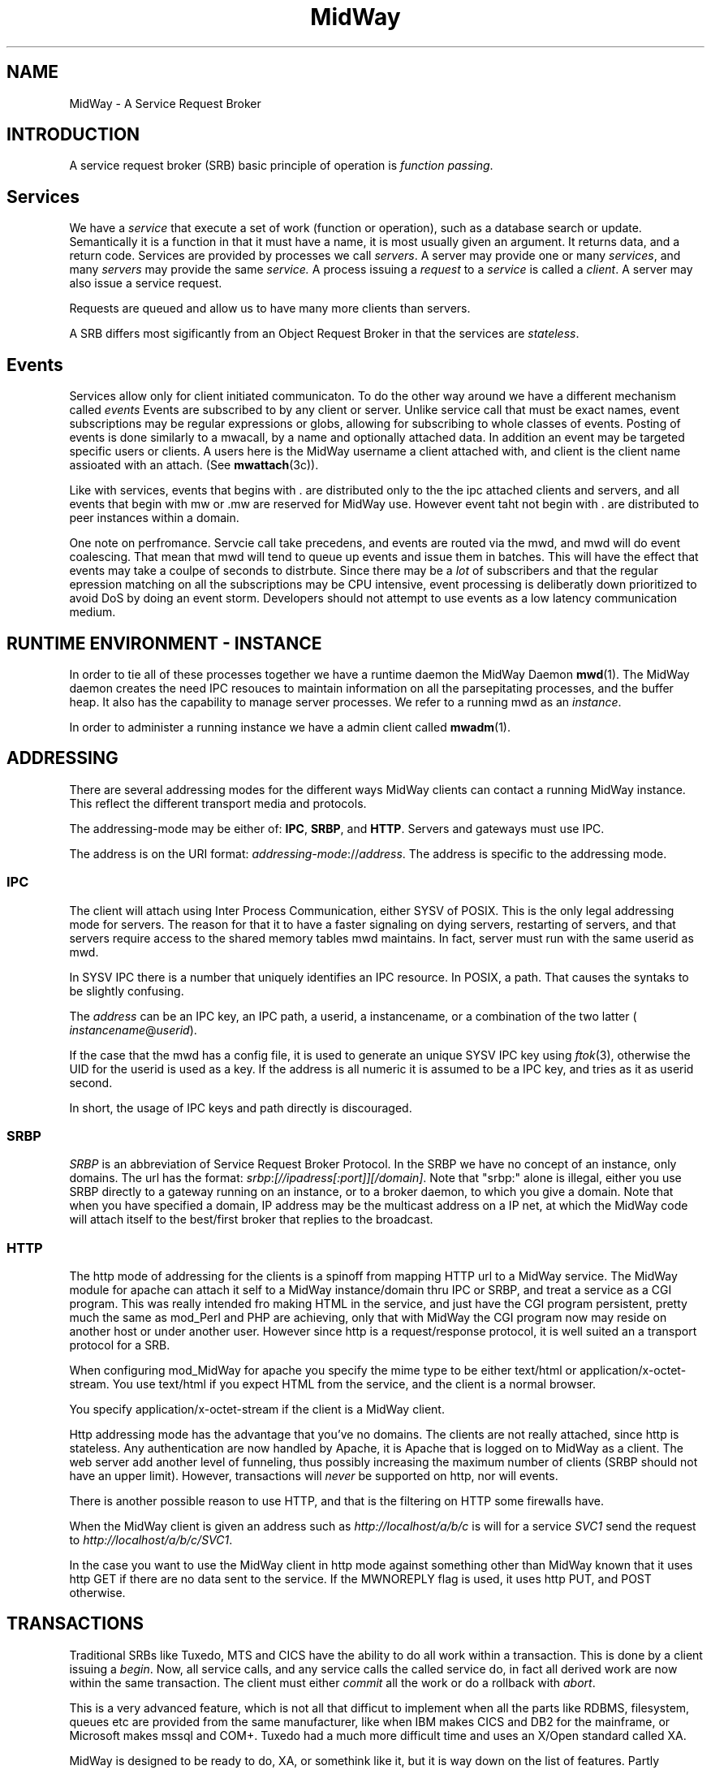 .\" Hey Emacs! This file is -*- nroff -*- source.
.\"
.\" Copyright (c) 2000 Terje Eggestad <terje.eggestad@iname.com>
.\" May be distributed under the GNU General Public License.
.\" $Id$
.\" $Name$
.\"
.TH MidWay 7  DATE "MidWay 1.0" "MidWay Programmer's Manual"
.SH NAME
MidWay - A Service Request Broker

.SH INTRODUCTION 
A service request broker (SRB) basic principle of operation is 
.IR "function passing" . 

.SH Services
We have a
.I service
that execute a set of work (function or operation), such as a database
search or update. Semantically it is a function in that it must have a
name, it is most usually given an argument. It returns data, and a
return code.  Services are provided by processes we call
.IR servers .
A server may provide one or many 
.IR services , 
and many 
.I servers
may provide the same 
.IR service.
A process issuing a 
.I request 
to a 
.I service
is called a 
.IR client .
A server may also issue a service request.

Requests are queued and allow us to have many more clients than servers.

A SRB differs most sigificantly from an Object Request Broker in that
the services are 
.IR stateless . 

.SH Events
Services allow only for client initiated communicaton. To do the other
way around we have a different mechanism called
.I events
. 
Events are subscribed to by any client or server. Unlike service call
that must be exact names, event subscriptions may be regular
expressions or globs, allowing for subscribing to whole classes of
events. Posting of events is done similarly to a mwacall, by a name
and optionally attached data. In addition an event may be targeted
specific users or clients. A users here is the MidWay username a
client attached with, and client is the client name assioated with an
attach. (See
.BR mwattach (3c)). 

Like with services, events that begins with . are distributed only to
the the ipc attached clients and servers, and all events that begin
with mw or .mw are reserved for MidWay use. However event taht not
begin with . are distributed to peer instances within a domain.

One note on perfromance. Servcie call take precedens, and events are
routed via the mwd, and mwd will do event coalescing. That mean that
mwd will tend to queue up events and issue them in batches. This will
have the effect that events may take a coulpe of seconds to
distrbute. Since there may be a
.I lot
of subscribers and that the regular epression matching on all the
subscriptions may be CPU intensive, event processing is deliberatly
down prioritized to avoid DoS by doing an event storm. Developers
should not attempt to use events as a low latency communication
medium. 

.SH RUNTIME ENVIRONMENT - INSTANCE
In order to tie all of these processes together we have a runtime
daemon the MidWay Daemon
.BR mwd (1).
The MidWay daemon creates the need IPC resouces to maintain
information on all the parsepitating processes, and the buffer heap.
It also has the capability to manage server processes.
We refer to a running mwd as an 
.IR instance .
 
In order to administer a running instance we have a admin client called
.BR mwadm (1).

.SH ADDRESSING
There are several addressing modes for the different ways MidWay
clients can contact a running MidWay instance. This reflect the
different transport media and protocols. 

The addressing-mode may be either of: 
.BR IPC ", " SRBP ", and " HTTP .
Servers and gateways must use IPC. 
 
The address is on the URI format: 
.IR addressing-mode :// address .
The address is specific to the addressing mode.

.SS IPC
The client will attach using Inter Process Communication, either SYSV
of POSIX. This is the only legal addressing mode for servers.  The
reason for that it to have a faster signaling on dying servers,
restarting of servers, and that servers require access to the shared
memory tables mwd maintains. In fact, server must run with the same
userid as mwd.

In SYSV IPC there is a number that uniquely identifies an IPC
resource. In POSIX, a path. That causes the syntaks to be slightly
confusing. 

The 
.I address
can be an IPC key, an IPC path,  a userid, a instancename, or a 
combination of the two latter (
.IR instancename @ userid ).

If the case that the mwd has a config file, it is used to generate an unique
SYSV IPC key using 
.IR ftok (3), 
otherwise the UID for the userid is used as a key. If the address is
all numeric it is assumed to be a IPC key, and tries as it as userid
second.

In short, the usage of IPC keys and path directly is discouraged.

.SS SRBP
.I SRBP
is an abbreviation of Service Request Broker Protocol.
In the SRBP we have no concept of an instance, only domains.
The url has the format:
.IR srbp : [//ipadress[:port]][/domain] .
Note that "srbp:" alone is illegal, either you use SRBP directly to a
gateway running on an instance, or to a broker daemon, to which you
give a domain. Note that when you have specified a domain, IP address
may be the multicast address on a IP net, at which the MidWay code
will attach itself to the best/first broker that replies to the
broadcast.

.SS HTTP
The http mode of addressing for the clients is a spinoff from mapping
HTTP url to a MidWay service. The MidWay module for apache can attach
it self to a MidWay instance/domain thru IPC or SRBP, and treat a
service as a CGI program. This was really intended fro making HTML in
the service, and just have the CGI program persistent, pretty much the
same as mod_Perl and PHP are achieving, only that with MidWay the CGI
program now may reside on another host or under another user.
However since http is a request/response protocol, it is well suited 
an a transport protocol for a SRB. 

When configuring mod_MidWay for apache you specify the mime type to be
either text/html or application/x-octet-stream. You use text/html if
you expect HTML from the service, and the client is a normal browser.

You specify application/x-octet-stream if the client is a MidWay client.

Http addressing mode has the advantage that you've no domains. The
clients are not really attached, since http is stateless. Any
authentication are now handled by Apache, it is Apache that is logged
on to MidWay as a client. The web server add another level of
funneling, thus possibly increasing the maximum number of clients 
(SRBP should not have an upper limit).  However, transactions will
.I never
be supported on http, nor will events.

There is another possible reason to use HTTP, and that is the
filtering on HTTP some firewalls have.

When the MidWay client is given an address such as 
.I http://localhost/a/b/c
is will for a service 
.I SVC1 
send the request to
.IR  http://localhost/a/b/c/SVC1 . 

In the case you want to use the MidWay client in http mode against
something other than MidWay known that it uses http GET if there are
no data sent to the service.  If the MWNOREPLY flag is used, it uses
http PUT, and POST otherwise.

.SH TRANSACTIONS
Traditional SRBs like Tuxedo, MTS and CICS have the ability to do all work within 
a transaction. This is done by a client issuing a 
.IR begin .
Now, all service calls, and any service calls the called service do,
in fact all derived work are now within the same transaction.
The client must either 
.I commit 
all the work or do a rollback with 
.IR abort .

This is a very advanced feature, which is not all that difficut to implement 
when all the parts like RDBMS, filesystem, queues etc are provided from the 
same manufacturer, like when IBM makes CICS and DB2 for the mainframe, 
or Microsoft makes mssql and COM+. Tuxedo had a much more difficult time
and uses an X/Open standard called XA.

MidWay is designed to be ready to do, XA, or somethink like it, but 
it is way down on the list of features. Partly because that OSS RDBMSs
like msql, and mysql dont even have transactions internally.

Don't hold your breath.

.SH SEE ALSO

